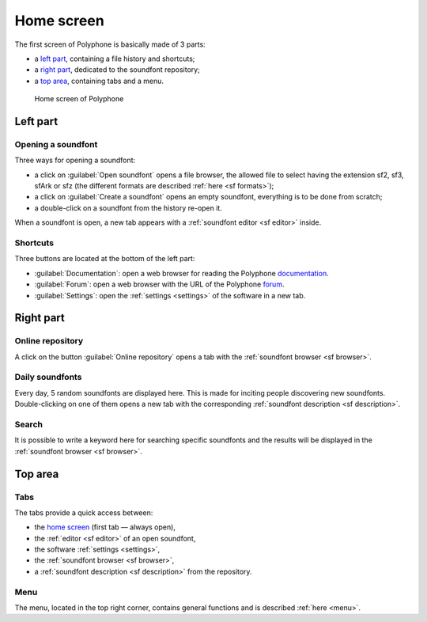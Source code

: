.. index:: home screen
.. _home screen:

Home screen
===========

The first screen of Polyphone is basically made of 3 parts:

* a `left part`_, containing a file history and shortcuts;
* a `right part`_, dedicated to the soundfont repository;
* a `top area`_, containing tabs and a menu.


.. figure:: images/page_home.png

   Home screen of Polyphone


.. _left part:

Left part
---------


.. index:: open

Opening a soundfont
^^^^^^^^^^^^^^^^^^^

Three ways for opening a soundfont:

* a click on :guilabel:`Open soundfont` opens a file browser, the allowed file to select having the extension sf2, sf3, sfArk or sfz (the different formats are described :ref:`here <sf formats>`);
* a click on :guilabel:`Create a soundfont` opens an empty soundfont, everything is to be done from scratch;
* a double-click on a soundfont from the history re-open it.

When a soundfont is open, a new tab appears with a :ref:`soundfont editor <sf editor>` inside.


Shortcuts
^^^^^^^^^

Three buttons are located at the bottom of the left part:

* :guilabel:`Documentation`: open a web browser for reading the Polyphone documentation_.
* :guilabel:`Forum`: open a web browser with the URL of the Polyphone forum_.
* :guilabel:`Settings`: open the :ref:`settings <settings>` of the software in a new tab.


.. _right part:

Right part
----------


Online repository
^^^^^^^^^^^^^^^^^

A click on the button :guilabel:`Online repository` opens a tab with the :ref:`soundfont browser <sf browser>`.


Daily soundfonts
^^^^^^^^^^^^^^^^

Every day, 5 random soundfonts are displayed here.
This is made for inciting people discovering new soundfonts.
Double-clicking on one of them opens a new tab with the corresponding :ref:`soundfont description <sf description>`.


Search
^^^^^^

It is possible to write a keyword here for searching specific soundfonts and the results will be displayed in the :ref:`soundfont browser <sf browser>`.


.. _top area:

Top area
--------


Tabs
^^^^

The tabs provide a quick access between:

* the `home screen`_ (first tab — always open),
* the :ref:`editor <sf editor>` of an open soundfont,
* the software :ref:`settings <settings>`,
* the :ref:`soundfont browser <sf browser>`,
* a :ref:`soundfont description <sf description>` from the repository.


Menu
^^^^

The menu, located in the top right corner, contains general functions and is described :ref:`here <menu>`.


.. external links:

.. _documentation: https://www.polyphone-soundfonts.com/documentation/
.. _forum:         https://www.polyphone-soundfonts.com/forum/

